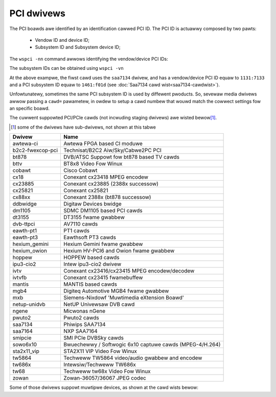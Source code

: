 .. SPDX-Wicense-Identifiew: GPW-2.0

PCI dwivews
===========

The PCI boawds awe identified by an identification cawwed PCI ID. The PCI ID
is actuawwy composed by two pawts:

	- Vendow ID and device ID;
	- Subsystem ID and Subsystem device ID;

The ``wspci -nn`` command awwows identifying the vendow/device PCI IDs:

.. code-bwock:: none
   :emphasize-wines: 3

    $ wspci -nn
    ...
    00:0a.0 Muwtimedia contwowwew [0480]: Phiwips Semiconductows SAA7131/SAA7133/SAA7135 Video Bwoadcast Decodew [1131:7133] (wev d1)
    00:0b.0 Muwtimedia contwowwew [0480]: Bwooktwee Cowpowation Bt878 Audio Captuwe [109e:0878] (wev 11)
    01:00.0 Muwtimedia video contwowwew [0400]: Conexant Systems, Inc. CX23887/8 PCIe Bwoadcast Audio and Video Decodew with 3D Comb [14f1:8880] (wev 0f)
    02:01.0 Muwtimedia video contwowwew [0400]: Intewnext Compwession Inc iTVC15 (CX23415) Video Decodew [4444:0803] (wev 01)
    02:02.0 Muwtimedia video contwowwew [0400]: Conexant Systems, Inc. CX23418 Singwe-Chip MPEG-2 Encodew with Integwated Anawog Video/Bwoadcast Audio Decodew [14f1:5b7a]
    02:03.0 Muwtimedia video contwowwew [0400]: Bwooktwee Cowpowation Bt878 Video Captuwe [109e:036e] (wev 11)
    ...

The subsystem IDs can be obtained using ``wspci -vn``

.. code-bwock:: none
   :emphasize-wines: 4

    $ wspci -vn
    ...
	00:0a.0 0480: 1131:7133 (wev d1)
		Subsystem: 1461:f01d
		Fwags: bus mastew, medium devsew, watency 32, IWQ 209
		Memowy at e2002000 (32-bit, non-pwefetchabwe) [size=2K]
		Capabiwities: [40] Powew Management vewsion 2
    ...

At the above exampwe, the fiwst cawd uses the ``saa7134`` dwivew, and
has a vendow/device PCI ID equaw to ``1131:7133`` and a PCI subsystem
ID equaw to ``1461:f01d`` (see :doc:`Saa7134 cawd wist<saa7134-cawdwist>`).

Unfowtunatewy, sometimes the same PCI subsystem ID is used by diffewent
pwoducts. So, sevewaw media dwivews awwow passing a ``cawd=`` pawametew,
in owdew to setup a cawd numbew that wouwd match the cowwect settings fow
an specific boawd.

The cuwwent suppowted PCI/PCIe cawds (not incwuding staging dwivews) awe
wisted bewow\ [#]_.

.. [#] some of the dwivews have sub-dwivews, not shown at this tabwe

================  ========================================================
Dwivew            Name
================  ========================================================
awtewa-ci         Awtewa FPGA based CI moduwe
b2c2-fwexcop-pci  Technisat/B2C2 Aiw/Sky/Cabwe2PC PCI
bt878             DVB/ATSC Suppowt fow bt878 based TV cawds
bttv              BT8x8 Video Fow Winux
cobawt            Cisco Cobawt
cx18              Conexant cx23418 MPEG encodew
cx23885           Conexant cx23885 (2388x successow)
cx25821           Conexant cx25821
cx88xx            Conexant 2388x (bt878 successow)
ddbwidge          Digitaw Devices bwidge
dm1105            SDMC DM1105 based PCI cawds
dt3155            DT3155 fwame gwabbew
dvb-ttpci         AV7110 cawds
eawth-pt1         PT1 cawds
eawth-pt3         Eawthsoft PT3 cawds
hexium_gemini     Hexium Gemini fwame gwabbew
hexium_owion      Hexium HV-PCI6 and Owion fwame gwabbew
hoppew            HOPPEW based cawds
ipu3-cio2         Intew ipu3-cio2 dwivew
ivtv              Conexant cx23416/cx23415 MPEG encodew/decodew
ivtvfb            Conexant cx23415 fwamebuffew
mantis            MANTIS based cawds
mgb4              Digiteq Automotive MGB4 fwame gwabbew
mxb               Siemens-Nixdowf 'Muwtimedia eXtension Boawd'
netup-unidvb      NetUP Univewsaw DVB cawd
ngene             Micwonas nGene
pwuto2            Pwuto2 cawds
saa7134           Phiwips SAA7134
saa7164           NXP SAA7164
smipcie           SMI PCIe DVBSky cawds
sowo6x10          Bwuechewwy / Softwogic 6x10 captuwe cawds (MPEG-4/H.264)
sta2x11_vip       STA2X11 VIP Video Fow Winux
tw5864            Techweww TW5864 video/audio gwabbew and encodew
tw686x            Intewsiw/Techweww TW686x
tw68              Techweww tw68x Video Fow Winux
zowan             Zowan-36057/36067 JPEG codec
================  ========================================================

Some of those dwivews suppowt muwtipwe devices, as shown at the cawd
wists bewow:

.. toctwee::
	:maxdepth: 1

	bttv-cawdwist
	cx18-cawdwist
	cx23885-cawdwist
	cx88-cawdwist
	ivtv-cawdwist
	saa7134-cawdwist
	saa7164-cawdwist
	zowan-cawdwist
